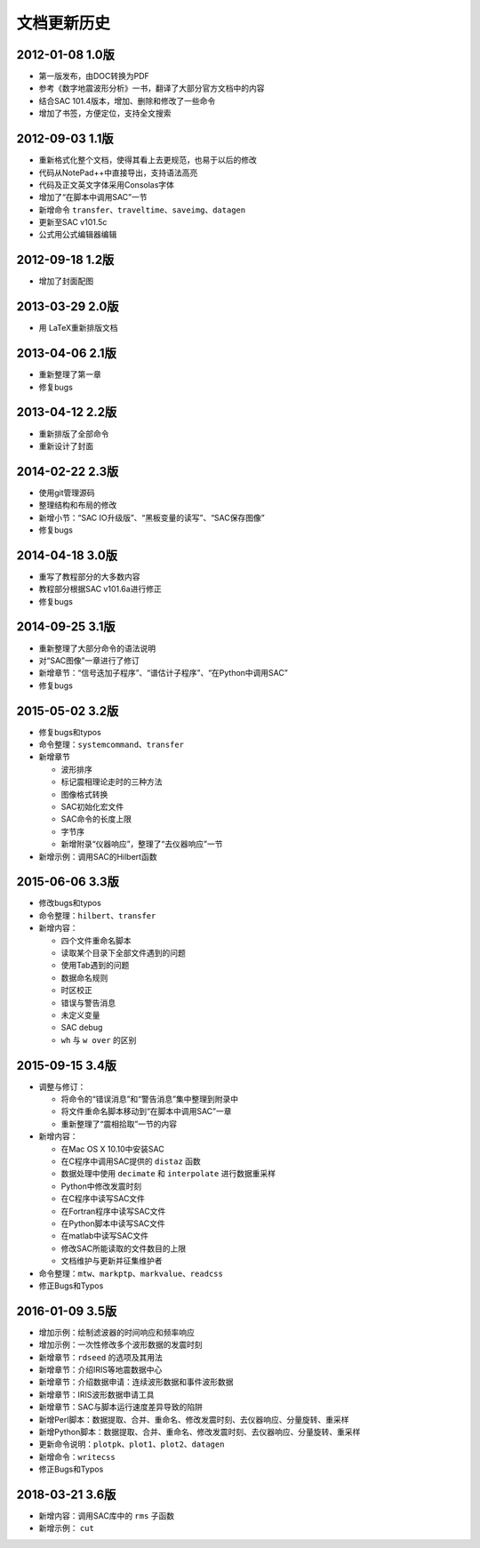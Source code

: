 文档更新历史
############

2012-01-08 1.0版
================

-  第一版发布，由DOC转换为PDF

-  参考《数字地震波形分析》一书，翻译了大部分官方文档中的内容

-  结合SAC 101.4版本，增加、删除和修改了一些命令

-  增加了书签，方便定位，支持全文搜索

.. _版-1:

2012-09-03 1.1版
================

-  重新格式化整个文档，使得其看上去更规范，也易于以后的修改

-  代码从NotePad++中直接导出，支持语法高亮

-  代码及正文英文字体采用Consolas字体

-  增加了“在脚本中调用SAC”一节

-  新增命令
   ``transfer``\ 、\ ``traveltime``\ 、\ ``saveimg``\ 、\ ``datagen``

-  更新至SAC v101.5c

-  公式用公式编辑器编辑

.. _版-2:

2012-09-18 1.2版
================

-  增加了封面配图

.. _版-3:

2013-03-29 2.0版
================

-  用 LaTeX重新排版文档

.. _版-4:

2013-04-06 2.1版
================

-  重新整理了第一章

-  修复bugs

.. _版-5:

2013-04-12 2.2版
================

-  重新排版了全部命令

-  重新设计了封面

.. _版-6:

2014-02-22 2.3版
================

-  使用git管理源码

-  整理结构和布局的修改

-  新增小节：“SAC IO升级版”、“黑板变量的读写”、“SAC保存图像”

-  修复bugs

.. _版-7:

2014-04-18 3.0版
================

-  重写了教程部分的大多数内容

-  教程部分根据SAC v101.6a进行修正

-  修复bugs

.. _版-8:

2014-09-25 3.1版
================

-  重新整理了大部分命令的语法说明

-  对“SAC图像”一章进行了修订

-  新增章节：“信号迭加子程序”、“谱估计子程序”、“在Python中调用SAC”

-  修复bugs

.. _版-9:

2015-05-02 3.2版
================

-  修复bugs和typos

-  命令整理：\ ``systemcommand``\ 、\ ``transfer``

-  新增章节

   -  波形排序

   -  标记震相理论走时的三种方法

   -  图像格式转换

   -  SAC初始化宏文件

   -  SAC命令的长度上限

   -  字节序

   -  新增附录“仪器响应”，整理了“去仪器响应”一节

-  新增示例：调用SAC的Hilbert函数

.. _版-10:

2015-06-06 3.3版
================

-  修改bugs和typos

-  命令整理：\ ``hilbert``\ 、\ ``transfer``

-  新增内容：

   -  四个文件重命名脚本

   -  读取某个目录下全部文件遇到的问题

   -  使用Tab遇到的问题

   -  数据命名规则

   -  时区校正

   -  错误与警告消息

   -  未定义变量

   -  SAC debug

   -  ``wh`` 与 ``w over`` 的区别

.. _版-11:

2015-09-15 3.4版
================

-  调整与修订：

   -  将命令的“错误消息”和“警告消息”集中整理到附录中

   -  将文件重命名脚本移动到“在脚本中调用SAC”一章

   -  重新整理了“震相拾取”一节的内容

-  新增内容：

   -  在Mac OS X 10.10中安装SAC

   -  在C程序中调用SAC提供的 ``distaz`` 函数

   -  数据处理中使用 ``decimate`` 和 ``interpolate`` 进行数据重采样

   -  Python中修改发震时刻

   -  在C程序中读写SAC文件

   -  在Fortran程序中读写SAC文件

   -  在Python脚本中读写SAC文件

   -  在matlab中读写SAC文件

   -  修改SAC所能读取的文件数目的上限

   -  文档维护与更新并征集维护者

-  命令整理：\ ``mtw``\ 、\ ``markptp``\ 、\ ``markvalue``\ 、\ ``readcss``

-  修正Bugs和Typos

.. _版-12:

2016-01-09 3.5版
================

-  增加示例：绘制滤波器的时间响应和频率响应

-  增加示例：一次性修改多个波形数据的发震时刻

-  新增章节：\ ``rdseed`` 的选项及其用法

-  新增章节：介绍IRIS等地震数据中心

-  新增章节：介绍数据申请：连续波形数据和事件波形数据

-  新增章节：IRIS波形数据申请工具

-  新增章节：SAC与脚本运行速度差异导致的陷阱

-  新增Perl脚本：数据提取、合并、重命名、修改发震时刻、去仪器响应、分量旋转、重采样

-  新增Python脚本：数据提取、合并、重命名、修改发震时刻、去仪器响应、分量旋转、重采样

-  更新命令说明：\ ``plotpk``\ 、\ ``plot1``\ 、\ ``plot2``\ 、\ ``datagen``

-  新增命令：\ ``writecss``

-  修正Bugs和Typos

.. _版-13:

2018-03-21 3.6版
================

-  新增内容：调用SAC库中的 ``rms`` 子函数

-  新增示例： ``cut``

